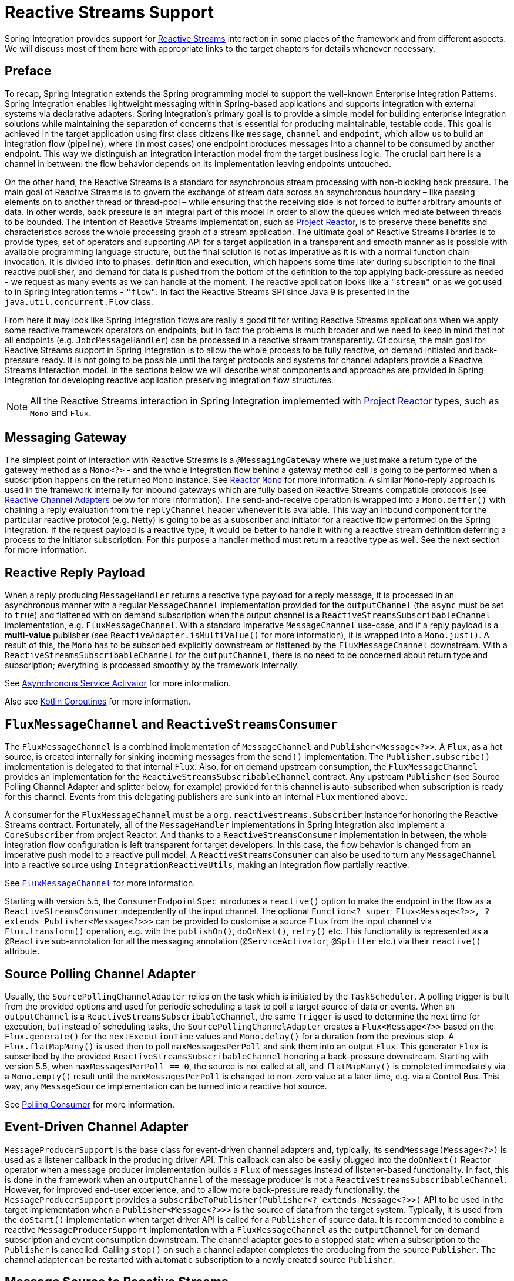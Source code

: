 [[reactive-streams]]
= Reactive Streams Support

Spring Integration provides support for https://www.reactive-streams.org/[Reactive Streams] interaction in some places of the framework and from different aspects.
We will discuss most of them here with appropriate links to the target chapters for details whenever necessary.

[[preface]]
== Preface

To recap, Spring Integration extends the Spring programming model to support the well-known Enterprise Integration Patterns.
Spring Integration enables lightweight messaging within Spring-based applications and supports integration with external systems via declarative adapters.
Spring Integration’s primary goal is to provide a simple model for building enterprise integration solutions while maintaining the separation of concerns that is essential for producing maintainable, testable code.
This goal is achieved in the target application using first class citizens like `message`, `channel` and `endpoint`, which allow us to build an integration flow (pipeline), where (in most cases) one endpoint produces messages into a channel to be consumed by another endpoint.
This way we distinguish an integration interaction model from the target business logic.
The crucial part here is a channel in between: the flow behavior depends on its implementation leaving endpoints untouched.

On the other hand, the Reactive Streams is a standard for asynchronous stream processing with non-blocking back pressure.
The main goal of Reactive Streams is to govern the exchange of stream data across an asynchronous boundary – like passing elements on to another thread or thread-pool – while ensuring that the receiving side is not forced to buffer arbitrary amounts of data.
In other words, back pressure is an integral part of this model in order to allow the queues which mediate between threads to be bounded.
The intention of Reactive Streams implementation, such as https://projectreactor.io/[Project Reactor], is to preserve these benefits and characteristics across the whole processing graph of a stream application.
The ultimate goal of Reactive Streams libraries is to provide types, set of operators and supporting API for a target application in a transparent and smooth manner as is possible with available programming language structure, but the final solution is not as imperative as it is with a normal function chain invocation.
It is divided into to phases: definition and execution, which happens some time later during subscription to the final reactive publisher, and demand for data is pushed from the bottom of the definition to the  top applying back-pressure as needed - we request as many events as we can handle at the moment.
The reactive application looks like a `"stream"` or as we got used to in Spring Integration terms - `"flow"`.
In fact the Reactive Streams SPI since Java 9 is presented in the `java.util.concurrent.Flow` class.

From here it may look like Spring Integration flows are really a good fit for writing Reactive Streams applications when we apply some reactive framework operators on endpoints, but in fact the problems is much broader and we need to keep in mind that not all endpoints (e.g. `JdbcMessageHandler`) can be processed in a reactive stream transparently.
Of course, the main goal for Reactive Streams support in Spring Integration is to allow the whole process to be fully reactive, on demand initiated and back-pressure ready.
It is not going to be possible until the target protocols and systems for channel adapters provide a Reactive Streams interaction model.
In the sections below we will describe what components and approaches are provided in Spring Integration for developing reactive application preserving integration flow structures.

NOTE: All the Reactive Streams interaction in Spring Integration implemented with https://projectreactor.io/[Project Reactor] types, such as `Mono` and `Flux`.

[[messaging-gateway]]
== Messaging Gateway

The simplest point of interaction with Reactive Streams is a `@MessagingGateway` where we just make a return type of the gateway method as a `Mono<?>` - and the whole integration flow behind a gateway method call is going to be performed when a subscription happens on the returned `Mono` instance.
See <<./gateway.adoc#reactor-mono,Reactor `Mono`>> for more information.
A similar `Mono`-reply approach is used in the framework internally for inbound gateways which are fully based on Reactive Streams compatible protocols (see <<reactive-channel-adapters>> below for more information).
The send-and-receive operation is wrapped into a `Mono.deffer()` with chaining a reply evaluation from the `replyChannel` header whenever it is available.
This way an inbound component for the particular reactive protocol (e.g. Netty) is going to be as a subscriber and initiator for a reactive flow performed on the Spring Integration.
If the request payload is a reactive type, it would be better to handle it withing a reactive stream definition deferring a process to the initiator subscription.
For this purpose a handler method must return a reactive type as well.
See the next section for more information.

[[reactive-reply-payload]]
== Reactive Reply Payload

When a reply producing `MessageHandler` returns a reactive type payload for a reply message, it is processed in an asynchronous manner with a regular `MessageChannel` implementation provided for the `outputChannel` (the `async` must be set to `true`) and flattened with on demand subscription when the output channel is a `ReactiveStreamsSubscribableChannel` implementation, e.g. `FluxMessageChannel`.
With a standard imperative `MessageChannel` use-case, and if a reply payload is a *multi-value* publisher (see `ReactiveAdapter.isMultiValue()` for more information), it is wrapped into a `Mono.just()`.
A result of this, the `Mono` has to be subscribed explicitly downstream or flattened by the `FluxMessageChannel` downstream.
With a `ReactiveStreamsSubscribableChannel` for the `outputChannel`, there is no need to be concerned about return type and subscription; everything is processed smoothly by the framework internally.

See <<./service-activator.adoc#async-service-activator,Asynchronous Service Activator>> for more information.

Also see <<./kotlin-functions.adoc#kotlin-coroutines,Kotlin Coroutines>> for more information.

[[fluxmessagechannel-and-reactivestreamsconsumer]]
== `FluxMessageChannel` and `ReactiveStreamsConsumer`

The `FluxMessageChannel` is a combined implementation of `MessageChannel` and `Publisher<Message<?>>`.
A `Flux`, as a hot source, is created internally for sinking incoming messages from the `send()` implementation.
The `Publisher.subscribe()` implementation is delegated to that internal `Flux`.
Also, for on demand upstream consumption, the `FluxMessageChannel` provides an implementation for the `ReactiveStreamsSubscribableChannel` contract.
Any upstream `Publisher` (see Source Polling Channel Adapter and splitter below, for example) provided for this channel is auto-subscribed when subscription is ready for this channel.
Events from this delegating publishers are sunk into an internal `Flux` mentioned above.

A consumer for the `FluxMessageChannel` must be a `org.reactivestreams.Subscriber` instance for honoring the Reactive Streams contract.
Fortunately, all of the `MessageHandler` implementations in Spring Integration also implement a `CoreSubscriber` from project Reactor.
And thanks to a `ReactiveStreamsConsumer` implementation in between, the whole integration flow configuration is left transparent for target developers.
In this case, the flow behavior is changed from an imperative push model to a reactive pull model.
A `ReactiveStreamsConsumer` can also be used to turn any `MessageChannel` into a reactive source using `IntegrationReactiveUtils`, making an integration flow partially reactive.

See <<./channel.adoc#flux-message-channel,`FluxMessageChannel`>> for more information.

Starting with version 5.5, the `ConsumerEndpointSpec` introduces a `reactive()` option to make the endpoint in the flow as a `ReactiveStreamsConsumer` independently of the input channel.
The optional `Function<? super Flux<Message<?>>, ? extends Publisher<Message<?>>>` can be provided to customise a source `Flux` from the input channel via `Flux.transform()` operation, e.g. with the `publishOn()`, `doOnNext()`, `retry()` etc.
This functionality is represented as a `@Reactive` sub-annotation for all the messaging annotation (`@ServiceActivator`, `@Splitter` etc.) via their `reactive()` attribute.

[[source-polling-channel-adapter]]
== Source Polling Channel Adapter

Usually, the `SourcePollingChannelAdapter` relies on the task which is initiated by the `TaskScheduler`.
A polling trigger is built from the provided options and used for periodic scheduling a task to poll a target source of data or events.
When an `outputChannel` is a `ReactiveStreamsSubscribableChannel`, the same `Trigger` is used to determine the next time for execution, but instead of scheduling tasks, the `SourcePollingChannelAdapter` creates a `Flux<Message<?>>` based on the `Flux.generate()` for the `nextExecutionTime` values and `Mono.delay()` for a duration from the previous step.
A `Flux.flatMapMany()` is used then to poll `maxMessagesPerPoll` and sink them into an output `Flux`.
This generator `Flux` is subscribed by the provided `ReactiveStreamsSubscribableChannel` honoring a back-pressure downstream.
Starting with version 5.5, when `maxMessagesPerPoll == 0`, the source is not called at all, and `flatMapMany()` is completed immediately via a `Mono.empty()` result until the `maxMessagesPerPoll` is changed to non-zero value at a later time, e.g. via a Control Bus.
This way, any `MessageSource` implementation can be turned into a reactive hot source.

See <<./polling-consumer.adoc#polling-consumer,Polling Consumer>> for more information.

[[event-driven-channel-adapter]]
== Event-Driven Channel Adapter

`MessageProducerSupport` is the base class for event-driven channel adapters and, typically, its `sendMessage(Message<?>)` is used as a listener callback in the producing driver API.
This callback can also be easily plugged into the `doOnNext()` Reactor operator when a message producer implementation builds a `Flux` of messages instead of listener-based functionality.
In fact, this is done in the framework when an `outputChannel` of the message producer is not a `ReactiveStreamsSubscribableChannel`.
However, for improved end-user experience, and to allow more back-pressure ready functionality, the `MessageProducerSupport` provides a `subscribeToPublisher(Publisher<? extends Message<?>>)` API to be used in the target implementation when a `Publisher<Message<?>>>` is the source of data from the target system.
Typically, it is used from the `doStart()` implementation when target driver API is called for a `Publisher` of source data.
It is recommended to combine a reactive `MessageProducerSupport` implementation with a `FluxMessageChannel` as the `outputChannel` for on-demand subscription and event consumption downstream.
The channel adapter goes to a stopped state when a subscription to the `Publisher` is cancelled.
Calling `stop()` on such a channel adapter completes the producing from the source `Publisher`.
The channel adapter can be restarted with automatic subscription to a newly created source `Publisher`.

[[message-source-to-reactive-streams]]
== Message Source to Reactive Streams

Starting with version 5.3, a `ReactiveMessageSourceProducer` is provided.
It is a combination of a provided `MessageSource` and event-driven production into the configured `outputChannel`.
Internally it wraps a `MessageSource` into the repeatedly resubscribed `Mono` producing a `Flux<Message<?>>` to be subscribed in the `subscribeToPublisher(Publisher<? extends Message<?>>)` mentioned above.
The subscription for this `Mono` is done using `Schedulers.boundedElastic()` to avoid possible blocking in the target `MessageSource`.
When the message source returns `null` (no data to pull), the `Mono` is turned into a `repeatWhenEmpty()` state with a `delay` for a subsequent re-subscription based on a `IntegrationReactiveUtils.DELAY_WHEN_EMPTY_KEY` `Duration` entry from the subscriber context.
By default, it is 1 second.
If the `MessageSource` produces messages with a `IntegrationMessageHeaderAccessor.ACKNOWLEDGMENT_CALLBACK` information in the headers, it is acknowledged (if necessary) in the `doOnSuccess()` of the original `Mono` and rejected in the `doOnError()` if the downstream flow throws a `MessagingException` with the failed message to reject.
This `ReactiveMessageSourceProducer` could be used for any use-case when a polling channel adapter's features should be turned into a reactive, on demand solution for any existing `MessageSource<?>` implementation.

[[splitter-and-aggregator]]
== Splitter and Aggregator

When an `AbstractMessageSplitter` gets a `Publisher` for its logic, the process goes naturally over the items in the `Publisher` to map them into messages for sending to the `outputChannel`.
If this channel is a `ReactiveStreamsSubscribableChannel`, the `Flux` wrapper for the `Publisher` is subscribed on demand from that channel and this splitter behavior looks more like a `flatMap` Reactor operator, when we map an incoming event into multi-value output `Publisher`.
It makes most sense when the whole integration flow is built with a `FluxMessageChannel` before and after the splitter, aligning Spring Integration configuration with a Reactive Streams requirements and its operators for event processing.
With a regular channel, a `Publisher` is converted into an `Iterable` for standard iterate-and-produce splitting logic.

A `FluxAggregatorMessageHandler` is another sample of specific Reactive Streams logic implementation which could be treated as a `"reactive operator"` in terms of Project Reactor.
It is based on the `Flux.groupBy()` and `Flux.window()` (or `buffer()`) operators.
The incoming messages are sunk into a `Flux.create()` initiated when a `FluxAggregatorMessageHandler` is created, making it as a hot source.
This `Flux` is subscribed to by a `ReactiveStreamsSubscribableChannel` on demand, or directly in the `FluxAggregatorMessageHandler.start()` when the `outputChannel` is not reactive.
This `MessageHandler` has its power, when the whole integration flow is built with a `FluxMessageChannel` before and after this component, making the whole logic back-pressure ready.

See <<./splitter.adoc#split-stream-and-flux,Stream and Flux Splitting>> and <<./aggregator.adoc#flux-aggregator,Flux Aggregator>> for more information.

[[java-dsl]]
== Java DSL

An `IntegrationFlow` in Java DSL can start from any `Publisher` instance (see `IntegrationFlow.from(Publisher<Message<T>>)`).
Also, with an `IntegrationFlowBuilder.toReactivePublisher()` operator, the `IntegrationFlow` can be turned into a reactive hot source.
A `FluxMessageChannel` is used internally in both cases; it can subscribe to an inbound `Publisher` according to its `ReactiveStreamsSubscribableChannel` contract and it is a `Publisher<Message<?>>` by itself for downstream subscribers.
With a dynamic `IntegrationFlow` registration we can implement a powerful logic combining Reactive Streams with this integration flow bridging to/from `Publisher`.

Starting with version 5.5.6, a `toReactivePublisher(boolean autoStartOnSubscribe)` operator variant is present to control a lifecycle of the whole `IntegrationFlow` behind the returned `Publisher<Message<?>>`.
Typically, the subscription and consumption from the reactive publisher happens in the later runtime phase, not during reactive stream composition, or even `ApplicationContext` startup.
To avoid boilerplate code for lifecycle management of the `IntegrationFlow` at the `Publisher<Message<?>>` subscription point and for better end-user experience, this new operator with the `autoStartOnSubscribe` flag has been introduced.
It marks (if `true`) the `IntegrationFlow` and its components for `autoStartup = false`, so an `ApplicationContext` won't initiate production and consumption of messages in the flow automatically.
Instead, the `start()` for the `IntegrationFlow` is initiated from the internal `Flux.doOnSubscribe()`.
Independently of the `autoStartOnSubscribe` value, the flow is stopped from a `Flux.doOnCancel()` and `Flux.doOnTerminate()` - it does not make sense to produce messages if there is nothing to consume them.

For the exact opposite use-case, when `IntegrationFlow` should call a reactive stream and continue after completion, a `fluxTransform()` operator is provided in the `IntegrationFlowDefinition`.
The flow at this point is turned into a `FluxMessageChannel` which is propagated into a provided `fluxFunction`, performed in the `Flux.transform()` operator.
A result of the function is wrapped into a `Mono<Message<?>>` for flat-mapping into an output `Flux` which is subscribed by another `FluxMessageChannel` for downstream flow.

See <<./dsl.adoc#java-dsl,Java DSL Chapter>> for more information.

[[reactive-message-handler]]
== `ReactiveMessageHandler`

Starting with version 5.3, the `ReactiveMessageHandler` is supported natively in the framework.
This type of message handler is designed for reactive clients which return a reactive type for on-demand subscription for low-level operation execution and doesn't provide any reply data to continue a reactive stream composition.
When a `ReactiveMessageHandler` is used in the imperative integration flow, the `handleMessage()` result in subscribed immediately after return, just because there is no reactive streams composition in such a flow to honor back-pressure.
In this case the framework wraps this `ReactiveMessageHandler` into a `ReactiveMessageHandlerAdapter` - a plain implementation of `MessageHandler`.
However, when a `ReactiveStreamsConsumer` is involved in the flow (e.g. when channel to consume is a `FluxMessageChannel`), such a `ReactiveMessageHandler` is composed to the whole reactive stream with a `flatMap()` Reactor operator to honor back-pressure during consumption.

One of the out-of-the-box `ReactiveMessageHandler` implementation is a `ReactiveMongoDbStoringMessageHandler` for Outbound Channel Adapter.
See <<./mongodb.adoc#mongodb-reactive-channel-adapters,MongoDB Reactive Channel Adapters>> for more information.

Starting with version 6.1, the `IntegrationFlowDefinition` exposes a convenient `handleReactive(ReactiveMessageHandler)` terminal operator.
Any `ReactiveMessageHandler` implementation (even just a plain lambda using the `Mono` API) can be used for this operator.
The framework subscribes to the returned `Mono<Void>` automatically.
Here is a simple sample of possible configuration for this operator:

====
[source, java]
----
@Bean
public IntegrationFlow wireTapFlow1() {
    return IntegrationFlow.from("tappedChannel1")
            .wireTap("tapChannel", wt -> wt.selector(m -> m.getPayload().equals("foo")))
            .handleReactive((message) -> Mono.just(message).log().then());
}
----
====

An overloaded version of this operator accepts a `Consumer<GenericEndpointSpec<ReactiveMessageHandlerAdapter>>` to customize a consumer endpoint around the provided `ReactiveMessageHandler`.

In addition, a `ReactiveMessageHandlerSpec`-based variants are also provided.
In most cases they are used for protocol-specific channel adapter implementations.
See the next section following links to the target technologies with respective reactive channel adapters.

[[reactive-channel-adapters]]
== Reactive Channel Adapters

When the target protocol for integration provides a Reactive Streams solution, it becomes straightforward to implement channel adapters in Spring Integration.

An inbound, event-driven channel adapter implementation is about wrapping a request (if necessary) into a deferred `Mono` or `Flux` and perform a send (and produce reply, if any) only when a protocol component initiates a subscription into a `Mono` returned from the listener method.
This way we have a reactive stream solution encapsulated exactly in this component.
Of course, downstream integration flow subscribed on the output channel should honor Reactive Streams specification and be performed in the on demand, back-pressure ready manner.

This is not always available by the nature (or with the current implementation) of `MessageHandler` processor used in the integration flow.
This limitation can be handled using thread pools and queues or `FluxMessageChannel` (see above) before and after integration endpoints when there is no reactive implementation.

An example for a reactive **event-driven** inbound channel adapter:

====
[source, java]
----
public class CustomReactiveMessageProducer extends MessageProducerSupport {

    private final CustomReactiveSource customReactiveSource;

    public CustomReactiveMessageProducer(CustomReactiveSource customReactiveSource) {
        Assert.notNull(customReactiveSource, "'customReactiveSource' must not be null");
        this.customReactiveSource = customReactiveSource;
    }

    @Override
    protected void doStart() {
        Flux<Message<?>> messageFlux =
            this.customReactiveSource
                .map(event - >
                    MessageBuilder
                    .withPayload(event.getBody())
                    .setHeader(MyReactiveHeaders.SOURCE_NAME, event.getSourceName())
                    .build());

        subscribeToPublisher(messageFlux);
    }
}
----
====

Usage would look like:

====
[source, java]
----
public class MainFlow {
  @Autowired
  private CustomReactiveMessageProducer customReactiveMessageProducer;
  
  @Bean
  public IntegrationFlow buildFlow() {
     return IntegrationFlow.from(customReactiveMessageProducer)
        .channel(outputChannel)
        .get();
  }
}
----
====

Or in a declarative way:

====
[source, java]
----
public class MainFlow {  
  @Bean
  public IntegrationFlow buildFlow() {
     return IntegrationFlow.from(new CustomReactiveMessageProducer(new CustomReactiveSource()))
        .handle(outputChannel)
        .get();
  }
}
----
====

Or even without a channel adapter, we can always use the Java DSL in the following way:

====
[source, java]
----
public class MainFlow {  
  @Bean
  public IntegrationFlow buildFlow() {
    Flux<Message<?>> myFlux = this.customReactiveSource
                .map(event ->
                    MessageBuilder
                    .withPayload(event.getBody())
                    .setHeader(MyReactiveHeaders.SOURCE_NAME, event.getSourceName())
                    .build());
     return IntegrationFlow.from(myFlux)
        .handle(outputChannel)
        .get();
  }
}
----
====

A reactive outbound channel adapter implementation is about the initiation (or continuation) of a reactive stream to interaction with an external system according to the provided reactive API for the target protocol.
An inbound payload could be a reactive type per se or as an event of the whole integration flow which is a part of the reactive stream on top.
A returned reactive type can be subscribed immediately if we are in a one-way, fire-and-forget scenario, or it is propagated downstream (request-reply scenarios) for further integration flow or an explicit subscription in the target business logic, but still downstream preserving reactive streams semantics.

An example for a reactive outbound channel adapter:

====
[source, java]
----
public class CustomReactiveMessageHandler extends AbstractReactiveMessageHandler {

    private final CustomEntityOperations customEntityOperations;

    public CustomReactiveMessageHandler(CustomEntityOperations customEntityOperations) {
        Assert.notNull(customEntityOperations, "'customEntityOperations' must not be null");
        this.customEntityOperations = customEntityOperations;
    }

    @Override
    protected Mono<Void> handleMessageInternal(Message<?> message) {
        return Mono.fromSupplier(() -> message.getHeaders().get("queryType", Type.class))
                .flatMap(mode -> {
                    switch (mode) {
                        case INSERT:
                            return handleInsert(message);
                        case UPDATE:
                            return handleUpdate(message);
                        default:
                            return Mono.error(new IllegalArgumentException());
                    }
                }).then();
    }

    private Mono<Void> handleInsert(Message<?> message) {
        return this.customEntityOperations.insert(message.getPayload())
                .then();
    }

    private Mono<Void> handleUpdate(Message<?> message) {
        return this.r2dbcEntityOperations.update(message.getPayload())
                .then();
    }

    public enum Type {
        INSERT,
        UPDATE,
    }
}
----
====

We will be able to use both of the channel adapters:

====
[source, java]
----
public class MainFlow {

  @Autowired
  private CustomReactiveMessageProducer customReactiveMessageProducer;
  
  @Autowired
  private CustomReactiveMessageHandler customReactiveMessageHandler;
  
  @Bean
  public IntegrationFlow buildFlow() {
     return IntegrationFlow.from(customReactiveMessageProducer)
        .transform(someOperation)
        .handle(customReactiveMessageHandler)
        .get();
  }
}
----
====

Currently, Spring Integration provides channel adapter (or gateway) implementations for <<./webflux.adoc#webflux,WebFlux>>, <<./rsocket.adoc#rsocket,RSocket>>, <<./mongodb.adoc#mongodb,MongoDb>>, <<./r2dbc.adoc#r2dbc,R2DBC>>, <<./zeromq.adoc#zeromq,ZeroMQ>>, <<./graphql.adoc#graphql,GraphQL>>, <<./cassandra.adoc#cassandra,Apache Cassandra>>.
The <<./redis.adoc#redis-stream-outbound,Redis Stream Channel Adapters>> are also reactive and uses `ReactiveStreamOperations` from Spring Data.
More reactive channel adapters are coming, for example for Apache Kafka in <<./kafka.adoc#kafka,Kafka>> based on the `ReactiveKafkaProducerTemplate` and `ReactiveKafkaConsumerTemplate` from https://spring.io/projects/spring-kafka[Spring for Apache Kafka] etc.
For many other non-reactive channel adapters thread pools are recommended to avoid blocking during reactive stream processing.

[[context-propagation]]
== Reactive to Imperative Context Propagation

When the https://github.com/micrometer-metrics/context-propagation[Context Propagation] library is on the classpath, the Project Reactor can take `ThreadLocal` values (e.g. https://micrometer.io/docs/observation[Micrometer Observation] or `SecurityContextHolder`) and store them into a `Subscriber` context.
The opposite operation is also possible, when we need to populate a logging MDC for tracing or let services we call from the reactive stream to restore an observation from the scope.
See more information in Project Reactor https://projectreactor.io/docs/core/release/reference/#context.propagation[documentation] about its special operators for context propagation.
The storing and restoring context works smoothly if our whole solution is a single reactive stream composition since a `Subscriber` context is visible from downstream up to the beginning of the composition(`Flux` or `Mono`).
But, if the application switches between different `Flux` instances or into imperative processing and back, then the context tied to the `Subscriber` might not be available.
For such a use case, Spring Integration provides an additional capability (starting with version `6.0.5`) to store a Reactor `ContextView` into the `IntegrationMessageHeaderAccessor.REACTOR_CONTEXT` message header produced from the reactive stream, e.g. when we perform direct `send()` operation.
This header is used then in the `FluxMessageChannel.subscribeTo()` to restore a Reactor context for the `Message` that this channel is going to emit.
Currently, this header is populated from the `WebFluxInboundEndpoint` and `RSocketInboundGateway` components, but can be used in any solution where reactive to imperative integration is performed.
The logic to populate this header is like this:

====
[source, java]
----
return requestMono
        .flatMap((message) ->
                Mono.deferContextual((context) ->
                        Mono.just(message)
                                .handle((messageToSend, sink) ->
                                        send(messageWithReactorContextIfAny(messageToSend, context)))));
...

private Message<?> messageWithReactorContextIfAny(Message<?> message, ContextView context) {
    if (!context.isEmpty()) {
        return getMessageBuilderFactory()
                .fromMessage(message)
                .setHeader(IntegrationMessageHeaderAccessor.REACTOR_CONTEXT, context)
                .build();
    }
    return message;
}
----
====

Note, that we still need to use a `handle()` operator to make Reactor restore `ThreadLocal` values from the context.
Even if it is sent as a header, the framework cannot make an assumption if it is going to be to restore onto `ThreadLocal` values downstream.

To restore the context from a `Message` on the other `Flux` or `Mono` composition, this logic can be performed:

====
[source, java]
----
Mono.just(message)
        .handle((messageToHandle, sink) -> ...)
        .contextWrite(StaticMessageHeaderAccessor.getReactorContext(message)));
----
====
